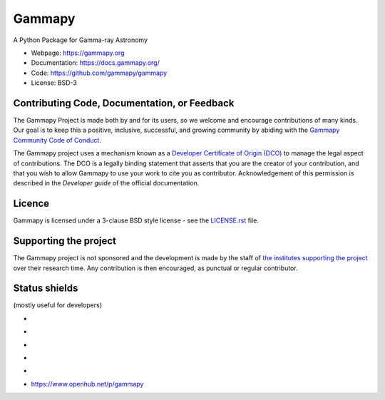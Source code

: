 Gammapy
=======

A Python Package for Gamma-ray Astronomy

* Webpage: https://gammapy.org
* Documentation: https://docs.gammapy.org/
* Code: https://github.com/gammapy/gammapy
* License: BSD-3

.. image:: http://img.shields.io/badge/powered%20by-AstroPy-orange.svg?style=flat
    :target: http://www.astropy.org/

.. image:: http://mybinder.org/badge.svg
    :target: https://mybinder.org/v2/gh/gammapy/gammapy-webpage/master?urlpath=lab/tree/overview.ipynb

Contributing Code, Documentation, or Feedback
+++++++++++++++++++++++++++++++++++++++++++++
The Gammapy Project is made both by and for its users, so we welcome and encourage contributions of many kinds. Our
goal is to keep this a positive, inclusive, successful, and growing community by abiding with the
`Gammapy Community Code of Conduct <https://gammapy.org/contribute.html>`_.

The Gammapy project uses a mechanism known as a `Developer Certificate of Origin (DCO) <https://github.com/apps/dco>`_
to manage the legal aspect of contributions. The DCO is a legally binding statement that asserts that you are the
creator of your contribution, and that you wish to allow Gammapy to use your work to cite you as contributor.
Acknowledgement of this permission is described in the `Developer guide` of the official documentation.

Licence
+++++++
Gammapy is licensed under a 3-clause BSD style license - see the
`LICENSE.rst <https://github.com/gammapy/gammapy/blob/master/LICENSE.rst>`_ file.

Supporting the project
++++++++++++++++++++++
The Gammapy project is not sponsored and the development is made by the staff of `the institutes supporting the project
<https://gammapy.org/team.html#support>`_ over their research time. Any contribution is then encouraged, as punctual or
regular contributor.

Status shields
++++++++++++++

(mostly useful for developers)

* .. image:: https://github.com/gammapy/gammapy/workflows/CI/badge.svg
    :target: https://github.com/gammapy/gammapy/actions
    :alt: GitHub actions CI

* .. image:: https://codecov.io/gh/gammapy/gammapy/branch/master/graph/badge.svg
    :target: https://codecov.io/gh/gammapy/gammapy

* .. image:: https://img.shields.io/lgtm/grade/python/g/gammapy/gammapy.svg?logo=lgtm&logoWidth=18
    :target: https://lgtm.com/projects/g/gammapy/gammapy/context:python
    :alt: LGTM

* .. image:: https://app.codacy.com/project/badge/Grade/9c32a21a915d4a28823f3b44a99a2810
    :target: https://www.codacy.com/gh/gammapy/gammapy/dashboard?utm_source=github.com&amp;utm_medium=referral&amp;utm_content=gammapy/gammapy&amp;utm_campaign=Badge_Grade
    :alt: Codacy

* .. image:: http://img.shields.io/pypi/v/gammapy.svg?text=version
    :target: https://pypi.org/project/gammapy/
    :alt: Latest release

* https://www.openhub.net/p/gammapy
